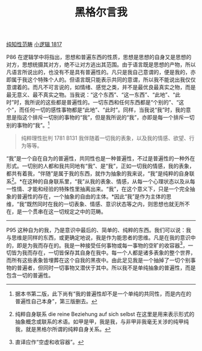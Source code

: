 #+TITLE:     黑格尔言我
#+OPTIONS: toc:nil num:nil
#+HTML_HEAD: <link rel="stylesheet" type="text/css" href="./emacs.css" />

[[./hg1-syb.纯知性范畴.org][纯知性范畴]]
[[./hg1.小逻辑-1817.org][小逻辑 1817]]

P86 在逻辑学中将指出，思想和普遍东西的性质，思想是思想的自身又是思想的对方，思想统摄其对方，绝不让对方逃出其范围。由于语言既是思想的产物，所以凡语言所说出的，也没有不是具有普遍性的。凡只是我自己意谓的，便是我的，亦即属于我这个特殊个人的。但语言既只能表示共同的意谓，所以我不能说出我仅仅意谓着的。而凡不可言说的，如情绪、感觉之类，并不是最优良最真实之物，而是最无意义、最不真实之物。当我说：“这个东西”、“这一东西”、“此地”、“此时”时，我所说的这些都是普遍性的。一切东西和任何东西都是“个别的”、“这个”，而任何一切的感性事物都是“此地”、“此时”。同样，当我说“我”时，我的意思是指这个排斥一切别的事物的“我”，但是我所说的“我”，亦即是每一个排斥一切别的事物的“我”。[fn:1]

#+begin_quote
纯粹理性批判 1781 B131 我伴随着一切我的表象，以及我的情感、欲望、行为等等。
#+end_quote

“我”是一个自在自为的普遍性，共同性也是一种普遍性，不过是普遍性的一种外在形式。一切别的人都和我共同地有“我”、是“我”，正如一切我的情感，我的表象，都共有着我，“伴随”是属于我的东西，就作为抽象的我来说，“我”是纯粹的自身联系[fn:2]。*在这种的自身联系里，“我”从我的表象、情感，从每一个心理状态以及从每一性情、才能和经验的特殊性里抽离出来。“我”，在这个意义下，只是一个完全抽象的普遍性的存在，一个抽象的自由的主体。*因此“我”是作为主体的思维，“我”既然同时在我的一切表象、情感、意识状态等之内，则思想也就无所不在，是一个贯串在这一切规定之中的范畴。

-----------

P95 这种自为的我，乃是意识中最后的、简单的、纯粹的东西。我们可以说：我与思维是同样的东西，或更确定地说，我是作为能思者的思维。凡是在我的意识中的，即是为我而存在的。我是一种接受任何事物或每一事物的空旷的收容器[fn:3]，一切皆为我而存在，一切皆保存其自身在我中。每一个人都是诸多表象的整个世界，而所有这些表象皆埋葬在这个自我的黑夜中。由此足见我是一个抽掉了一切个别事物的普遍者，但同时一切事物又潜伏于其中。所以我不是单纯抽象的普遍性，而是包含一切的普遍性。

[fn:1] 据本书第二版，此下尚有“我的普遍性却不是一个单纯的共同性，而是内在的普遍性自己本身”，第三版删去。
[fn:2] 纯粹自身联系 die reine Beziehung auf sich selbst 在这里是用来表示形式的抽象概念或联系的术语。如甲是甲，我是我，与非甲非我毫无关涉的纯甲纯我，就是黑格尔所谓的纯粹自身关系。
[fn:3] 直译应作“空虚和收容器”。
